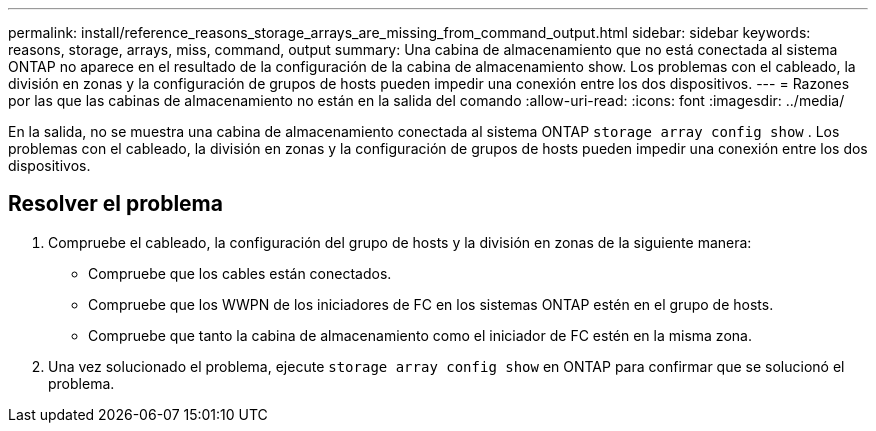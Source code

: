 ---
permalink: install/reference_reasons_storage_arrays_are_missing_from_command_output.html 
sidebar: sidebar 
keywords: reasons, storage, arrays, miss, command, output 
summary: Una cabina de almacenamiento que no está conectada al sistema ONTAP no aparece en el resultado de la configuración de la cabina de almacenamiento show. Los problemas con el cableado, la división en zonas y la configuración de grupos de hosts pueden impedir una conexión entre los dos dispositivos. 
---
= Razones por las que las cabinas de almacenamiento no están en la salida del comando
:allow-uri-read: 
:icons: font
:imagesdir: ../media/


[role="lead"]
En la salida, no se muestra una cabina de almacenamiento conectada al sistema ONTAP `storage array config show` . Los problemas con el cableado, la división en zonas y la configuración de grupos de hosts pueden impedir una conexión entre los dos dispositivos.



== Resolver el problema

. Compruebe el cableado, la configuración del grupo de hosts y la división en zonas de la siguiente manera:
+
** Compruebe que los cables están conectados.
** Compruebe que los WWPN de los iniciadores de FC en los sistemas ONTAP estén en el grupo de hosts.
** Compruebe que tanto la cabina de almacenamiento como el iniciador de FC estén en la misma zona.


. Una vez solucionado el problema, ejecute `storage array config show` en ONTAP para confirmar que se solucionó el problema.

